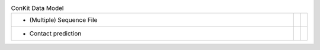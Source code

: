 
.. list-table:: ConKit Data Model
   :class: table-hover
   :widths: 1000, 10, 10

   * - - (Multiple) Sequence File
     -
     - .. cssclass:: btn btn-default btn-sm btn-example

          :ref:`Python <python_create_sequencefile>`
   * - - Contact prediction
     -
     - .. cssclass:: btn btn-default btn-sm btn-example

          :ref:`Python <python_create_contactfile>`
